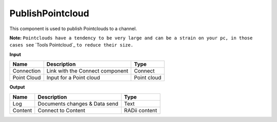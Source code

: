 *********************
PublishPointcloud
*********************

.. image:: ../images/Publish/Publish_Pointclouds.png
    :scale: 90 %

This component is used to publish Pointclouds to a channel.

**Note:** ``Pointclouds have a tendency to be very large and can be a strain on your pc, in those cases see`` `Tools Pointcloud`_ ``to reduce their size.``

**Input**

.. table::
  :align: left

  ===========  ======================================  ==============
  Name         Description                             Type
  ===========  ======================================  ==============
  Connection   Link with the Connect component         Connect
  Point Cloud  Input for a Point cloud                  Point cloud
  ===========  ======================================  ==============




**Output**

.. table::
  :align: left
    
  ==========  ======================================  ==============
  Name        Description                             Type
  ==========  ======================================  ==============
  Log         Documents changes & Data send           Text
  Content     Connect to Content                      RADii content
  ==========  ======================================  ==============


